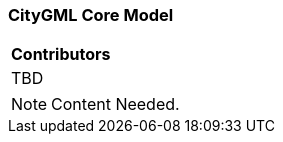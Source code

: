 [[ug_core_model_section]]
=== CityGML Core Model

|===
^|*Contributors*
|TBD
|===

NOTE: Content Needed.

